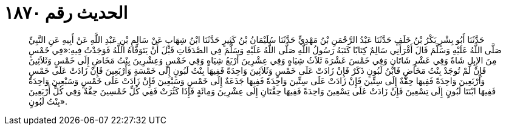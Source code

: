 
= الحديث رقم ١٨٧٠

[quote.hadith]
حَدَّثَنَا أَبُو بِشْرٍ بَكْرُ بْنُ خَلَفٍ حَدَّثَنَا عَبْدُ الرَّحْمَنِ بْنُ مَهْدِيٍّ حَدَّثَنَا سُلَيْمَانُ بْنُ كَثِيرٍ حَدَّثَنَا ابْنُ شِهَابٍ عَنْ سَالِمِ بْنِ عَبْدِ اللَّهِ عَنْ أَبِيهِ عَنِ النَّبِيِّ صَلَّى اللَّهُ عَلَيْهِ وَسَلَّمَ قَالَ أَقْرَأَنِي سَالِمٌ كِتَابًا كَتَبَهُ رَسُولُ اللَّهِ صَلَّى اللَّهُ عَلَيْهِ وَسَلَّمَ فِي الصَّدَقَاتِ قَبْلَ أَنْ يَتَوَفَّاهُ اللَّهُ فَوَجَدْتُ فِيهِ:«فِي خَمْسٍ مِنَ الإِبِلِ شَاةٌ وَفِي عَشْرٍ شَاتَانِ وَفِي خَمْسَ عَشْرَةَ ثَلاَثُ شِيَاهٍ وَفِي عِشْرِينَ أَرْبَعُ شِيَاهٍ وَفِي خَمْسٍ وَعِشْرِينَ بِنْتُ مَخَاضٍ إِلَى خَمْسٍ وَثَلاَثِينَ فَإِنْ لَمْ تُوجَدْ بِنْتُ مَخَاضٍ فَابْنُ لَبُونٍ ذَكَرٌ فَإِنْ زَادَتْ عَلَى خَمْسٍ وَثَلاَثِينَ وَاحِدَةً فَفِيهَا بِنْتُ لَبُونٍ إِلَى خَمْسَةٍ وَأَرْبَعِينَ فَإِنْ زَادَتْ عَلَى خَمْسٍ وَأَرْبَعِينَ وَاحِدَةً فَفِيهَا حِقَّةٌ إِلَى سِتِّينَ فَإِنْ زَادَتْ عَلَى سِتِّينَ وَاحِدَةً فَفِيهَا جَذَعَةٌ إِلَى خَمْسٍ وَسَبْعِينَ فَإِنْ زَادَتْ عَلَى خَمْسٍ وَسَبْعِينَ وَاحِدَةً فَفِيهَا ابْنَتَا لَبُونٍ إِلَى تِسْعِينَ فَإِنْ زَادَتْ عَلَى تِسْعِينَ وَاحِدَةً فَفِيهَا حِقَّتَانِ إِلَى عِشْرِينَ وَمِائَةٍ فَإِذَا كَثُرَتْ فَفِي كُلِّ خَمْسِينَ حِقَّةٌ وَفِي كُلِّ أَرْبَعِينَ بِنْتُ لَبُونٍ».